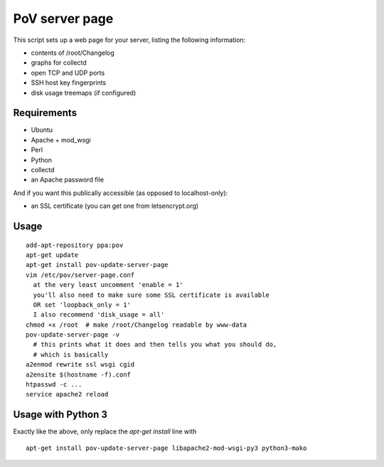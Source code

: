 PoV server page
===============

This script sets up a web page for your server, listing the following
information:

- contents of /root/Changelog
- graphs for collectd
- open TCP and UDP ports
- SSH host key fingerprints
- disk usage treemaps (if configured)


Requirements
------------

- Ubuntu
- Apache + mod_wsgi
- Perl
- Python
- collectd
- an Apache password file

And if you want this publically accessible (as opposed to localhost-only):

- an SSL certificate (you can get one from letsencrypt.org)


Usage
-----

::

    add-apt-repository ppa:pov
    apt-get update
    apt-get install pov-update-server-page
    vim /etc/pov/server-page.conf
      at the very least uncomment 'enable = 1'
      you'll also need to make sure some SSL certificate is available
      OR set 'loopback_only = 1'
      I also recommend 'disk_usage = all'
    chmod +x /root  # make /root/Changelog readable by www-data
    pov-update-server-page -v
      # this prints what it does and then tells you what you should do,
      # which is basically
    a2enmod rewrite ssl wsgi cgid
    a2ensite $(hostname -f).conf
    htpasswd -c ...
    service apache2 reload


Usage with Python 3
-------------------

Exactly like the above, only replace the `apt-get install` line with ::

    apt-get install pov-update-server-page libapache2-mod-wsgi-py3 python3-mako

